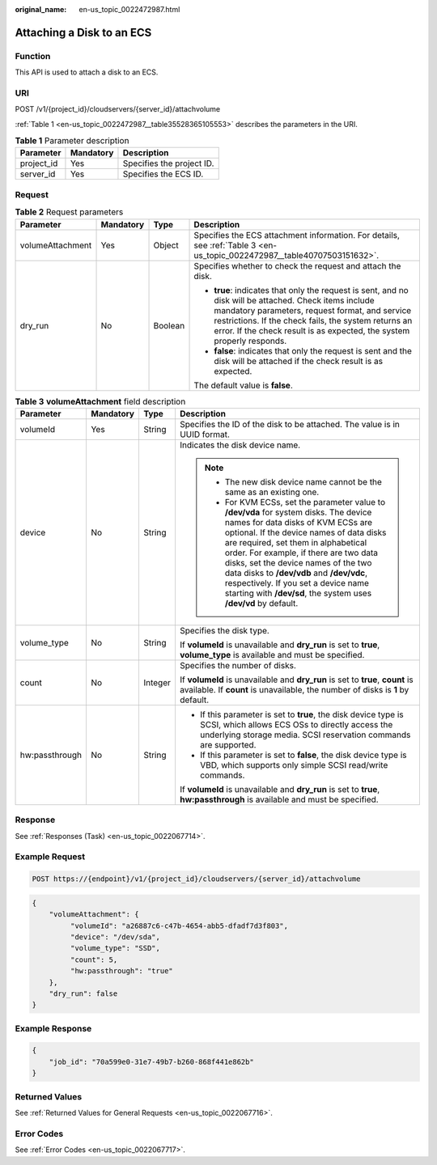 :original_name: en-us_topic_0022472987.html

.. _en-us_topic_0022472987:

Attaching a Disk to an ECS
==========================

Function
--------

This API is used to attach a disk to an ECS.

URI
---

POST /v1/{project_id}/cloudservers/{server_id}/attachvolume

:ref:`Table 1 <en-us_topic_0022472987__table35528365105553>` describes the parameters in the URI.

.. _en-us_topic_0022472987__table35528365105553:

.. table:: **Table 1** Parameter description

   ========== ========= =========================
   Parameter  Mandatory Description
   ========== ========= =========================
   project_id Yes       Specifies the project ID.
   server_id  Yes       Specifies the ECS ID.
   ========== ========= =========================

Request
-------

.. table:: **Table 2** Request parameters

   +------------------+-----------------+-----------------+--------------------------------------------------------------------------------------------------------------------------------------------------------------------------------------------------------------------------------------------------------------------------------------------+
   | Parameter        | Mandatory       | Type            | Description                                                                                                                                                                                                                                                                                |
   +==================+=================+=================+============================================================================================================================================================================================================================================================================================+
   | volumeAttachment | Yes             | Object          | Specifies the ECS attachment information. For details, see :ref:`Table 3 <en-us_topic_0022472987__table40707503151632>`.                                                                                                                                                                   |
   +------------------+-----------------+-----------------+--------------------------------------------------------------------------------------------------------------------------------------------------------------------------------------------------------------------------------------------------------------------------------------------+
   | dry_run          | No              | Boolean         | Specifies whether to check the request and attach the disk.                                                                                                                                                                                                                                |
   |                  |                 |                 |                                                                                                                                                                                                                                                                                            |
   |                  |                 |                 | -  **true**: indicates that only the request is sent, and no disk will be attached. Check items include mandatory parameters, request format, and service restrictions. If the check fails, the system returns an error. If the check result is as expected, the system properly responds. |
   |                  |                 |                 | -  **false**: indicates that only the request is sent and the disk will be attached if the check result is as expected.                                                                                                                                                                    |
   |                  |                 |                 |                                                                                                                                                                                                                                                                                            |
   |                  |                 |                 | The default value is **false**.                                                                                                                                                                                                                                                            |
   +------------------+-----------------+-----------------+--------------------------------------------------------------------------------------------------------------------------------------------------------------------------------------------------------------------------------------------------------------------------------------------+

.. _en-us_topic_0022472987__table40707503151632:

.. table:: **Table 3** **volumeAttachment** field description

   +-----------------+-----------------+-----------------+----------------------------------------------------------------------------------------------------------------------------------------------------------------------------------------------------------------------------------------------------------------------------------------------------------------------------------------------------------------------------------------------------------------------------------------------------------+
   | Parameter       | Mandatory       | Type            | Description                                                                                                                                                                                                                                                                                                                                                                                                                                              |
   +=================+=================+=================+==========================================================================================================================================================================================================================================================================================================================================================================================================================================================+
   | volumeId        | Yes             | String          | Specifies the ID of the disk to be attached. The value is in UUID format.                                                                                                                                                                                                                                                                                                                                                                                |
   +-----------------+-----------------+-----------------+----------------------------------------------------------------------------------------------------------------------------------------------------------------------------------------------------------------------------------------------------------------------------------------------------------------------------------------------------------------------------------------------------------------------------------------------------------+
   | device          | No              | String          | Indicates the disk device name.                                                                                                                                                                                                                                                                                                                                                                                                                          |
   |                 |                 |                 |                                                                                                                                                                                                                                                                                                                                                                                                                                                          |
   |                 |                 |                 | .. note::                                                                                                                                                                                                                                                                                                                                                                                                                                                |
   |                 |                 |                 |                                                                                                                                                                                                                                                                                                                                                                                                                                                          |
   |                 |                 |                 |    -  The new disk device name cannot be the same as an existing one.                                                                                                                                                                                                                                                                                                                                                                                    |
   |                 |                 |                 |    -  For KVM ECSs, set the parameter value to **/dev/vda** for system disks. The device names for data disks of KVM ECSs are optional. If the device names of data disks are required, set them in alphabetical order. For example, if there are two data disks, set the device names of the two data disks to **/dev/vdb** and **/dev/vdc**, respectively. If you set a device name starting with **/dev/sd**, the system uses **/dev/vd** by default. |
   +-----------------+-----------------+-----------------+----------------------------------------------------------------------------------------------------------------------------------------------------------------------------------------------------------------------------------------------------------------------------------------------------------------------------------------------------------------------------------------------------------------------------------------------------------+
   | volume_type     | No              | String          | Specifies the disk type.                                                                                                                                                                                                                                                                                                                                                                                                                                 |
   |                 |                 |                 |                                                                                                                                                                                                                                                                                                                                                                                                                                                          |
   |                 |                 |                 | If **volumeId** is unavailable and **dry_run** is set to **true**, **volume_type** is available and must be specified.                                                                                                                                                                                                                                                                                                                                   |
   +-----------------+-----------------+-----------------+----------------------------------------------------------------------------------------------------------------------------------------------------------------------------------------------------------------------------------------------------------------------------------------------------------------------------------------------------------------------------------------------------------------------------------------------------------+
   | count           | No              | Integer         | Specifies the number of disks.                                                                                                                                                                                                                                                                                                                                                                                                                           |
   |                 |                 |                 |                                                                                                                                                                                                                                                                                                                                                                                                                                                          |
   |                 |                 |                 | If **volumeId** is unavailable and **dry_run** is set to **true**, **count** is available. If **count** is unavailable, the number of disks is **1** by default.                                                                                                                                                                                                                                                                                         |
   +-----------------+-----------------+-----------------+----------------------------------------------------------------------------------------------------------------------------------------------------------------------------------------------------------------------------------------------------------------------------------------------------------------------------------------------------------------------------------------------------------------------------------------------------------+
   | hw:passthrough  | No              | String          | -  If this parameter is set to **true**, the disk device type is SCSI, which allows ECS OSs to directly access the underlying storage media. SCSI reservation commands are supported.                                                                                                                                                                                                                                                                    |
   |                 |                 |                 | -  If this parameter is set to **false**, the disk device type is VBD, which supports only simple SCSI read/write commands.                                                                                                                                                                                                                                                                                                                              |
   |                 |                 |                 |                                                                                                                                                                                                                                                                                                                                                                                                                                                          |
   |                 |                 |                 | If **volumeId** is unavailable and **dry_run** is set to **true**, **hw:passthrough** is available and must be specified.                                                                                                                                                                                                                                                                                                                                |
   +-----------------+-----------------+-----------------+----------------------------------------------------------------------------------------------------------------------------------------------------------------------------------------------------------------------------------------------------------------------------------------------------------------------------------------------------------------------------------------------------------------------------------------------------------+

Response
--------

See :ref:`Responses (Task) <en-us_topic_0022067714>`.

Example Request
---------------

.. code-block:: text

   POST https://{endpoint}/v1/{project_id}/cloudservers/{server_id}/attachvolume

.. code-block::

   {
       "volumeAttachment": {
            "volumeId": "a26887c6-c47b-4654-abb5-dfadf7d3f803",
            "device": "/dev/sda",
            "volume_type": "SSD",
            "count": 5,
            "hw:passthrough": "true"
       },
       "dry_run": false
   }

Example Response
----------------

.. code-block::

   {
       "job_id": "70a599e0-31e7-49b7-b260-868f441e862b"
   }

Returned Values
---------------

See :ref:`Returned Values for General Requests <en-us_topic_0022067716>`.

Error Codes
-----------

See :ref:`Error Codes <en-us_topic_0022067717>`.
